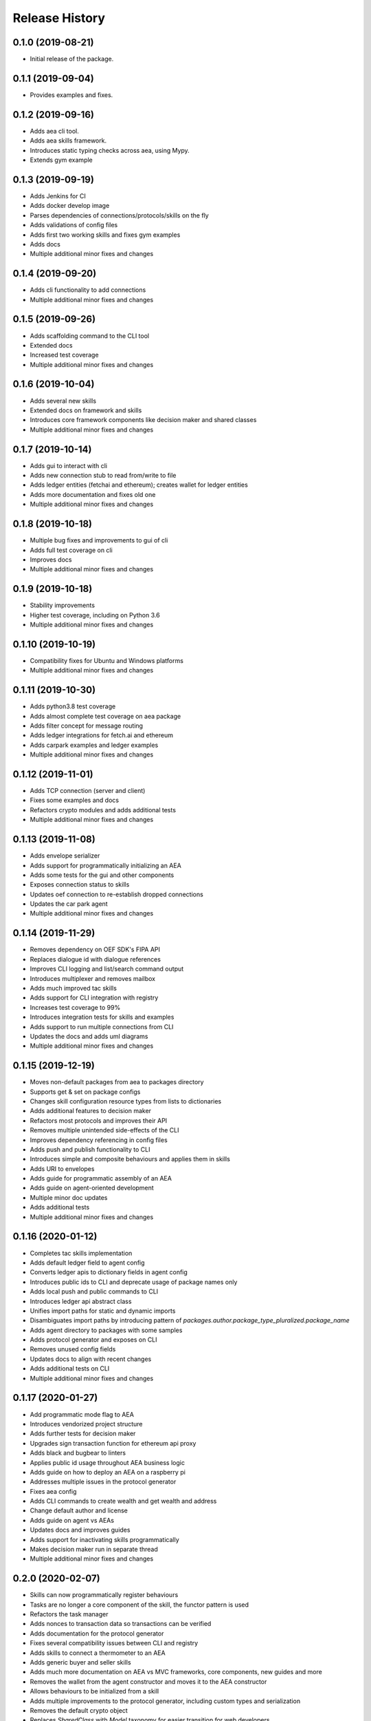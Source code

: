 Release History
===============

0.1.0 (2019-08-21)
-------------------

- Initial release of the package.

0.1.1 (2019-09-04)
-------------------

- Provides examples and fixes.

0.1.2 (2019-09-16)
-------------------

- Adds aea cli tool.
- Adds aea skills framework.
- Introduces static typing checks across aea, using Mypy.
- Extends gym example

0.1.3 (2019-09-19)
-------------------

- Adds Jenkins for CI
- Adds docker develop image
- Parses dependencies of connections/protocols/skills on the fly
- Adds validations of config files
- Adds first two working skills and fixes gym examples
- Adds docs
- Multiple additional minor fixes and changes

0.1.4 (2019-09-20)
-------------------

- Adds cli functionality to add connections
- Multiple additional minor fixes and changes

0.1.5 (2019-09-26)
-------------------

- Adds scaffolding command to the CLI tool
- Extended docs
- Increased test coverage
- Multiple additional minor fixes and changes

0.1.6 (2019-10-04)
-------------------

- Adds several new skills
- Extended docs on framework and skills
- Introduces core framework components like decision maker and shared classes
- Multiple additional minor fixes and changes

0.1.7 (2019-10-14)
-------------------

- Adds gui to interact with cli
- Adds new connection stub to read from/write to file
- Adds ledger entities (fetchai and ethereum); creates wallet for ledger entities
- Adds more documentation and fixes old one
- Multiple additional minor fixes and changes

0.1.8 (2019-10-18)
-------------------

- Multiple bug fixes and improvements to gui of cli
- Adds full test coverage on cli
- Improves docs
- Multiple additional minor fixes and changes

0.1.9 (2019-10-18)
-------------------

- Stability improvements
- Higher test coverage, including on Python 3.6
- Multiple additional minor fixes and changes

0.1.10 (2019-10-19)
-------------------

- Compatibility fixes for Ubuntu and Windows platforms
- Multiple additional minor fixes and changes

0.1.11 (2019-10-30)
-------------------

- Adds python3.8 test coverage
- Adds almost complete test coverage on aea package
- Adds filter concept for message routing
- Adds ledger integrations for fetch.ai and ethereum
- Adds carpark examples and ledger examples
- Multiple additional minor fixes and changes

0.1.12 (2019-11-01)
-------------------

- Adds TCP connection (server and client)
- Fixes some examples and docs
- Refactors crypto modules and adds additional tests
- Multiple additional minor fixes and changes

0.1.13 (2019-11-08)
-------------------

- Adds envelope serializer
- Adds support for programmatically initializing an AEA
- Adds some tests for the gui and other components
- Exposes connection status to skills
- Updates oef connection to re-establish dropped connections
- Updates the car park agent
- Multiple additional minor fixes and changes

0.1.14 (2019-11-29)
-------------------

- Removes dependency on OEF SDK's FIPA API
- Replaces dialogue id with dialogue references
- Improves CLI logging and list/search command output
- Introduces multiplexer and removes mailbox
- Adds much improved tac skills
- Adds support for CLI integration with registry
- Increases test coverage to 99%
- Introduces integration tests for skills and examples
- Adds support to run multiple connections from CLI
- Updates the docs and adds uml diagrams
- Multiple additional minor fixes and changes

0.1.15 (2019-12-19)
-------------------

- Moves non-default packages from aea to packages directory
- Supports get & set on package configs
- Changes skill configuration resource types from lists to dictionaries
- Adds additional features to decision maker
- Refactors most protocols and improves their API
- Removes multiple unintended side-effects of the CLI
- Improves dependency referencing in config files
- Adds push and publish functionality to CLI
- Introduces simple and composite behaviours and applies them in skills
- Adds URI to envelopes
- Adds guide for programmatic assembly of an AEA
- Adds guide on agent-oriented development
- Multiple minor doc updates
- Adds additional tests
- Multiple additional minor fixes and changes

0.1.16 (2020-01-12)
-------------------

- Completes tac skills implementation
- Adds default ledger field to agent config
- Converts ledger apis to dictionary fields in agent config
- Introduces public ids to CLI and deprecate usage of package names only
- Adds local push and public commands to CLI
- Introduces ledger api abstract class
- Unifies import paths for static and dynamic imports
- Disambiguates import paths by introducing pattern of `packages.author.package_type_pluralized.package_name`
- Adds agent directory to packages with some samples
- Adds protocol generator and exposes on CLI
- Removes unused config fields
- Updates docs to align with recent changes
- Adds additional tests on CLI
- Multiple additional minor fixes and changes

0.1.17 (2020-01-27)
-------------------

- Add programmatic mode flag to AEA
- Introduces vendorized project structure
- Adds further tests for decision maker
- Upgrades sign transaction function for ethereum api proxy
- Adds black and bugbear to linters
- Applies public id usage throughout AEA business logic
- Adds guide on how to deploy an AEA on a raspberry pi
- Addresses multiple issues in the protocol generator
- Fixes aea config
- Adds CLI commands to create wealth and get wealth and address
- Change default author and license
- Adds guide on agent vs AEAs
- Updates docs and improves guides
- Adds support for inactivating skills programmatically
- Makes decision maker run in separate thread
- Multiple additional minor fixes and changes

0.2.0 (2020-02-07)
-------------------

- Skills can now programmatically register behaviours
- Tasks are no longer a core component of the skill, the functor pattern is used
- Refactors the task manager
- Adds nonces to transaction data so transactions can be verified
- Adds documentation for the protocol generator
- Fixes several compatibility issues between CLI and registry
- Adds skills to connect a thermometer to an AEA
- Adds generic buyer and seller skills
- Adds much more documentation on AEA vs MVC frameworks, core components, new guides and more
- Removes the wallet from the agent constructor and moves it to the AEA constructor
- Allows behaviours to be initialized from a skill
- Adds multiple improvements to the protocol generator, including custom types and serialization
- Removes the default crypto object
- Replaces `SharedClass` with `Model` taxonomy for easier transition for web developers
- Adds bandit to CLI for security checks
- Makes private key paths in configs a dictionary so values can be set from CLI
- Introduces Identity object
- Increases test coverage
- Multiple additional minor fixes and changes
